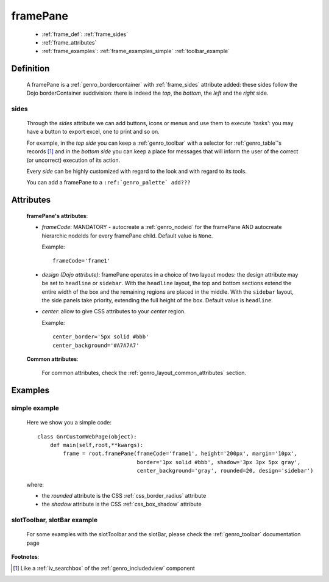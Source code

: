 .. _genro_framepane:

=========
framePane
=========
    
    * :ref:`frame_def`: :ref:`frame_sides`
    * :ref:`frame_attributes`
    * :ref:`frame_examples`: :ref:`frame_examples_simple` :ref:`toolbar_example`
    
.. _frame_def:

Definition
==========
    
    A framePane is a :ref:`genro_bordercontainer` with :ref:`frame_sides` attribute added: these sides
    follow the Dojo borderContainer suddivision: there is indeed the *top*, the *bottom*, the *left*
    and the *right* side.
    
.. _frame_sides:
    
sides
-----
    
    Through the *sides* attribute we can add buttons, icons or menus and use them to execute 'tasks':
    you may have a button to export excel, one to print and so on.
    
    For example, in the *top side* you can keep a :ref:`genro_toolbar` with a selector for
    :ref:`genro_table`\'s records [#]_ and in the *bottom side* you can keep a place for messages
    that will inform the user of the correct (or uncorrect) execution of its action.
    
    Every *side* can be highly customized with regard to the look and with regard to its tools.
    
    You can add a framePane to a ``:ref:`genro_palette` add???``
    
.. _frame_attributes:

Attributes
==========
    
    **framePane's attributes**:
    
    * *frameCode*: MANDATORY - autocreate a :ref:`genro_nodeid` for the framePane AND autocreate hierarchic nodeIds
      for every framePane child. Default value is ``None``.
      
      Example::
      
        frameCode='frame1'
      
    * *design (Dojo attribute)*: framePane operates in a choice of two layout modes: the design attribute may be set to
      ``headline`` or ``sidebar``. With the ``headline`` layout, the top and bottom sections extend the entire
      width of the box and the remaining regions are placed in the middle. With the ``sidebar`` layout, the
      side panels take priority, extending the full height of the box. Default value is ``headline``.
      
    * *center*: allow to give CSS attributes to your *center* region.
    
      Example::
      
        center_border='5px solid #bbb'
        center_background='#A7A7A7'
    
    **Common attributes**:
    
        For common attributes, check the :ref:`genro_layout_common_attributes` section.
        
.. _frame_examples:

Examples
========

.. _frame_examples_simple:

simple example
--------------

    Here we show you a simple code::
        
        class GnrCustomWebPage(object):
            def main(self,root,**kwargs):
                frame = root.framePane(frameCode='frame1', height='200px', margin='10px',
                                       border='1px solid #bbb', shadow='3px 3px 5px gray',
                                       center_background='gray', rounded=20, design='sidebar')
    
    where:
    
    * the *rounded* attribute is the CSS :ref:`css_border_radius` attribute
    * the *shadow* attribute is the CSS :ref:`css_box_shadow` attribute
    
.. _toolbar_example:

slotToolbar, slotBar example
----------------------------
    
    For some examples with the slotToolbar and the slotBar, please check the
    :ref:`genro_toolbar` documentation page
    
**Footnotes**:

.. [#] Like a :ref:`iv_searchbox` of the :ref:`genro_includedview` component